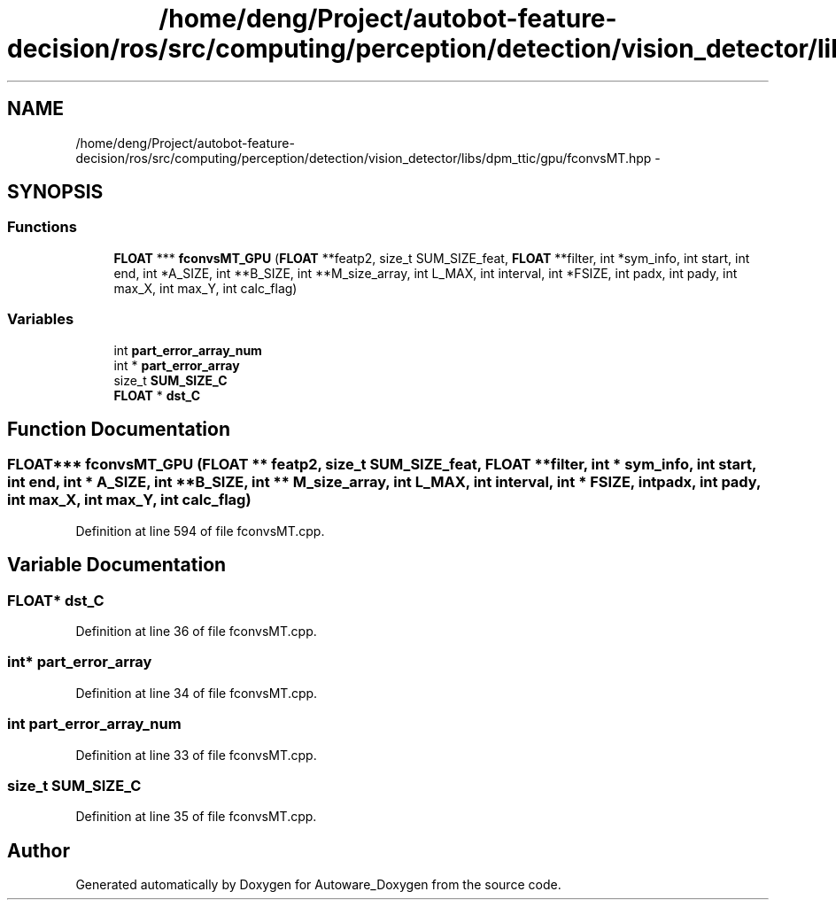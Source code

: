 .TH "/home/deng/Project/autobot-feature-decision/ros/src/computing/perception/detection/vision_detector/libs/dpm_ttic/gpu/fconvsMT.hpp" 3 "Fri May 22 2020" "Autoware_Doxygen" \" -*- nroff -*-
.ad l
.nh
.SH NAME
/home/deng/Project/autobot-feature-decision/ros/src/computing/perception/detection/vision_detector/libs/dpm_ttic/gpu/fconvsMT.hpp \- 
.SH SYNOPSIS
.br
.PP
.SS "Functions"

.in +1c
.ti -1c
.RI "\fBFLOAT\fP *** \fBfconvsMT_GPU\fP (\fBFLOAT\fP **featp2, size_t SUM_SIZE_feat, \fBFLOAT\fP **filter, int *sym_info, int start, int end, int *A_SIZE, int **B_SIZE, int **M_size_array, int L_MAX, int interval, int *FSIZE, int padx, int pady, int max_X, int max_Y, int calc_flag)"
.br
.in -1c
.SS "Variables"

.in +1c
.ti -1c
.RI "int \fBpart_error_array_num\fP"
.br
.ti -1c
.RI "int * \fBpart_error_array\fP"
.br
.ti -1c
.RI "size_t \fBSUM_SIZE_C\fP"
.br
.ti -1c
.RI "\fBFLOAT\fP * \fBdst_C\fP"
.br
.in -1c
.SH "Function Documentation"
.PP 
.SS "\fBFLOAT\fP*** fconvsMT_GPU (\fBFLOAT\fP ** featp2, size_t SUM_SIZE_feat, \fBFLOAT\fP ** filter, int * sym_info, int start, int end, int * A_SIZE, int ** B_SIZE, int ** M_size_array, int L_MAX, int interval, int * FSIZE, int padx, int pady, int max_X, int max_Y, int calc_flag)"

.PP
Definition at line 594 of file fconvsMT\&.cpp\&.
.SH "Variable Documentation"
.PP 
.SS "\fBFLOAT\fP* dst_C"

.PP
Definition at line 36 of file fconvsMT\&.cpp\&.
.SS "int* part_error_array"

.PP
Definition at line 34 of file fconvsMT\&.cpp\&.
.SS "int part_error_array_num"

.PP
Definition at line 33 of file fconvsMT\&.cpp\&.
.SS "size_t SUM_SIZE_C"

.PP
Definition at line 35 of file fconvsMT\&.cpp\&.
.SH "Author"
.PP 
Generated automatically by Doxygen for Autoware_Doxygen from the source code\&.
